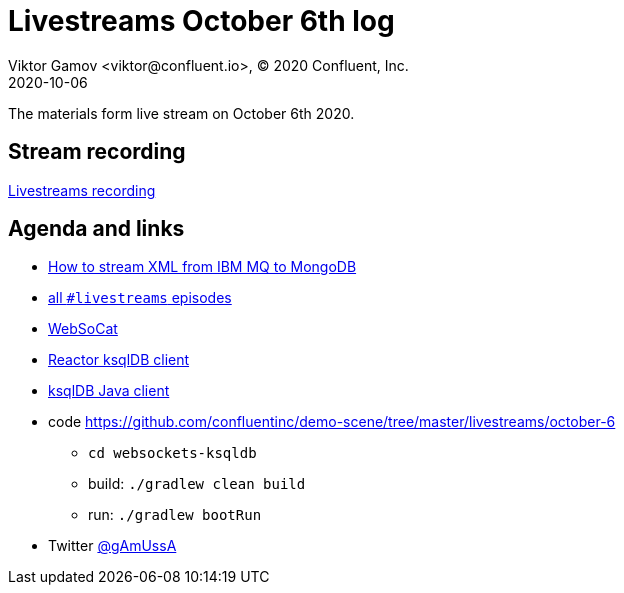 = Livestreams October 6th log
Viktor Gamov <viktor@confluent.io>, © 2020 Confluent, Inc.
2020-10-06

The materials form live stream on October 6th 2020.

toc::[]

== Stream recording

https://youtu.be/cAwAOcIpcGk[Livestreams recording]

== Agenda and links

* https://rmoff.net/2020/10/05/streaming-xml-messages-from-ibm-mq-into-kafka-into-mongodb/[How to stream XML from IBM MQ to MongoDB]
* https://www.youtube.com/playlist?list=PLa7VYi0yPIH26-ppF0Gcsx-YVQQbNjDEt[all `#livestreams` episodes]
* https://github.com/vi/websocat[WebSoCat]
* https://github.com/gAmUssA/reactor-ksqldb[Reactor ksqlDB client]
* https://docs.ksqldb.io/en/latest/developer-guide/ksqldb-clients/java-client/[ksqlDB Java client]
* code https://github.com/confluentinc/demo-scene/tree/master/livestreams/october-6
*** `cd websockets-ksqldb`
*** build: `./gradlew clean build`
*** run: `./gradlew bootRun`

* Twitter https://twitter.com/gamussa[@gAmUssA]
